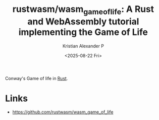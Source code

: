 :PROPERTIES:
:ID:       a2c7a31f-fd69-44bc-b2ff-99aa8974eed1
:ROAM_REFS: https://github.com/rustwasm/wasm_game_of_life
:END:
#+title: rustwasm/wasm_game_of_life: A Rust and WebAssembly tutorial implementing the Game of Life
#+author: Kristian Alexander P
#+date: <2025-08-22 Fri>
#+description: 
#+hugo_base_dir: ..
#+hugo_section: posts
#+hugo_categories: reference
#+property: header-args :exports both
#+hugo_tags: rust game-of-life programming

Conway's Game of life in [[id:b0c3a713-8b46-4f98-857d-7145ced06d68][Rust]].
* Links
- [[https://github.com/rustwasm/wasm_game_of_life]]

